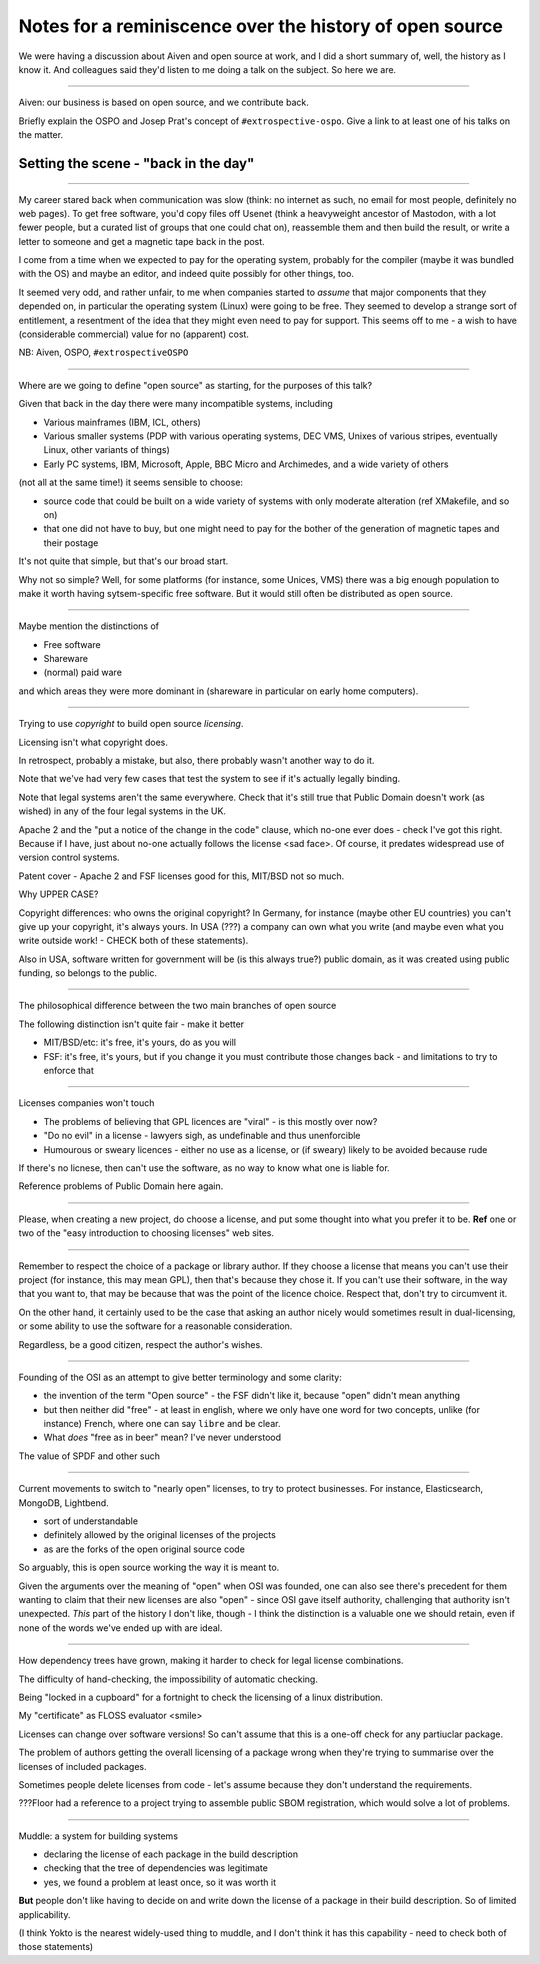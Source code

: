 ========================================================
Notes for a reminiscence over the history of open source
========================================================

We were having a discussion about Aiven and open source at work, and I did a
short summary of, well, the history as I know it. And colleagues said they'd
listen to me doing a talk on the subject. So here we are.

-------

Aiven: our business is based on open source, and we contribute back.

Briefly explain the OSPO and Josep Prat's concept of  ``#extrospective-ospo``.
Give a link to at least one of his talks on the matter.

Setting the scene - "back in the day"
=====================================

--------

My career stared back when communication was slow (think: no internet as such,
no email for most people, definitely no web pages). To get free software,
you'd copy files off Usenet (think a heavyweight ancestor of Mastodon, with a
lot fewer people, but a curated list of groups that one could chat on),
reassemble them and then build the result, or write a letter to someone and
get a magnetic tape back in the post.

I come from a time when we expected to pay for the operating system, probably
for the compiler (maybe it was bundled with the OS) and maybe an editor, and
indeed quite possibly for other things, too.

It seemed very odd, and rather unfair, to me when companies started to
*assume* that major components that they depended on, in particular the
operating system (Linux) were going to be free. They seemed to develop a
strange sort of entitlement, a resentment of the idea that they might even
need to pay for support. This seems off to me - a wish to have (considerable
commercial) value for no (apparent) cost.

NB: Aiven, OSPO, ``#extrospectiveOSPO``

---------

Where are we going to define "open source" as starting, for the purposes of
this talk?

Given that back in the day there were many incompatible systems, including

* Various mainframes (IBM, ICL, others)
* Various smaller systems (PDP with various operating systems, DEC VMS, Unixes
  of various stripes, eventually Linux, other variants of things)
* Early PC systems, IBM, Microsoft, Apple, BBC Micro and Archimedes, and a
  wide variety of others

(not all at the same time!) it seems sensible to choose:

* source code that could be built on a wide variety of systems with only
  moderate alteration (ref XMakefile, and so on)
* that one did not have to buy, but one might need to pay for the bother of
  the generation of magnetic tapes and their postage

It's not quite that simple, but that's our broad start.

Why not so simple? Well, for some platforms (for instance, some Unices, VMS) there
was a big enough population to make it worth having sytsem-specific free
software. But it would still often be distributed as open source.

--------

Maybe mention the distinctions of

* Free software
* Shareware
* (normal) paid ware

and which areas they were more dominant in (shareware in particular on early
home computers).

---------

Trying to use *copyright* to build open source *licensing*.

Licensing isn't what copyright does.

In retrospect, probably a mistake, but also, there probably wasn't another way
to do it.

Note that we've had very few cases that test the system to see if it's
actually legally binding.

Note that legal systems aren't the same everywhere. Check that it's still true
that Public Domain doesn't work (as wished) in any of the four legal systems
in the UK.

Apache 2 and the "put a notice of the change in the code" clause, which no-one
ever does - check I've got this right. Because if I have, just about no-one
actually follows the license <sad face>. Of course, it predates widespread use
of version control systems.

Patent cover - Apache 2 and FSF licenses good for this, MIT/BSD not so much.

Why UPPER CASE?

Copyright differences: who owns the original copyright? In Germany, for
instance (maybe other EU countries) you can't give up your copyright, it's
always yours. In USA (???) a company can own what you write (and maybe even
what you write outside work! - CHECK both of these statements).

Also in USA, software written for government will be (is this always true?)
public domain, as it was created using public funding, so belongs to the public.

---------

The philosophical difference between the two main branches of open source

The following distinction isn't quite fair - make it better

* MIT/BSD/etc: it's free, it's yours, do as you will
* FSF: it's free, it's yours, but if you change it you must contribute those
  changes back - and limitations to try to enforce that

---------

Licenses companies won't touch

* The problems of believing that GPL licences are "viral" - is this mostly
  over now?
* "Do no evil" in a license - lawyers sigh, as undefinable and thus
  unenforcible
* Humourous or sweary licences - either no use as a license, or (if sweary)
  likely to be avoided because rude

If there's no licnese, then can't use the software, as no way to know what one
is liable for.

Reference problems of Public Domain here again.

--------

Please, when creating a new project, do choose a license, and put some thought
into what you prefer it to be. **Ref** one or two of the "easy introduction to
choosing licenses" web sites.

---------

Remember to respect the choice of a package or library author. If they choose
a license that means you can't use their project (for instance, this may mean
GPL), then that's because they chose it. If you can't use their software, in
the way that you want to, that may be because that was the point of the
licence choice. Respect that, don't try to circumvent it.

On the other hand, it certainly used to be the case that asking an author
nicely would sometimes result in dual-licensing, or some ability to use the
software for a reasonable consideration.

Regardless, be a good citizen, respect the author's wishes.

---------

Founding of the OSI as an attempt to give better terminology and some clarity:

* the invention of the term "Open source" - the FSF didn't like it, because
  "open" didn't mean anything
* but then neither did "free" - at least in english, where we only have one
  word for two concepts, unlike (for instance) French, where one can say
  ``libre`` and be clear.
* What *does* "free as in beer" mean? I've never understood

The value of SPDF and other such

----------

Current movements to switch to "nearly open" licenses, to try to protect
businesses. For instance, Elasticsearch, MongoDB, Lightbend.

* sort of understandable
* definitely allowed by the original licenses of the projects
* as are the forks of the open original source code

So arguably, this is open source working the way it is meant to.

Given the arguments over the meaning of "open" when OSI was founded, one can
also see there's precedent for them wanting to claim that their new licenses
are also "open" - since OSI gave itself authority, challenging that authority
isn't unexpected. *This* part of the history I don't like, though - I think
the distinction is a valuable one we should retain, even if none of the words
we've ended up with are ideal.

---------

How dependency trees have grown, making it harder to check for legal license
combinations.

The difficulty of hand-checking, the impossibility of automatic checking.

Being "locked in a cupboard" for a fortnight to check the licensing of a linux
distribution.

My "certificate" as FLOSS evaluator <smile>

Licenses can change over software versions! So can't assume that this is a
one-off check for any partiuclar package.

The problem of authors getting the overall licensing of a package wrong when
they're trying to summarise over the licenses of included packages.

Sometimes people delete licenses from code - let's assume because they don't
understand the requirements.

???Floor had a reference to a project trying to assemble public SBOM
registration, which would solve a lot of problems.

------------

Muddle: a system for building systems

* declaring the license of each package in the build description
* checking that the tree of dependencies was legitimate
* yes, we found a problem at least once, so it was worth it

**But** people don't like having to decide on and write down the license of a
package in their build description. So of limited applicability.

(I think Yokto is the nearest widely-used thing to muddle, and I don't think
it has this capability - need to check both of those statements)
